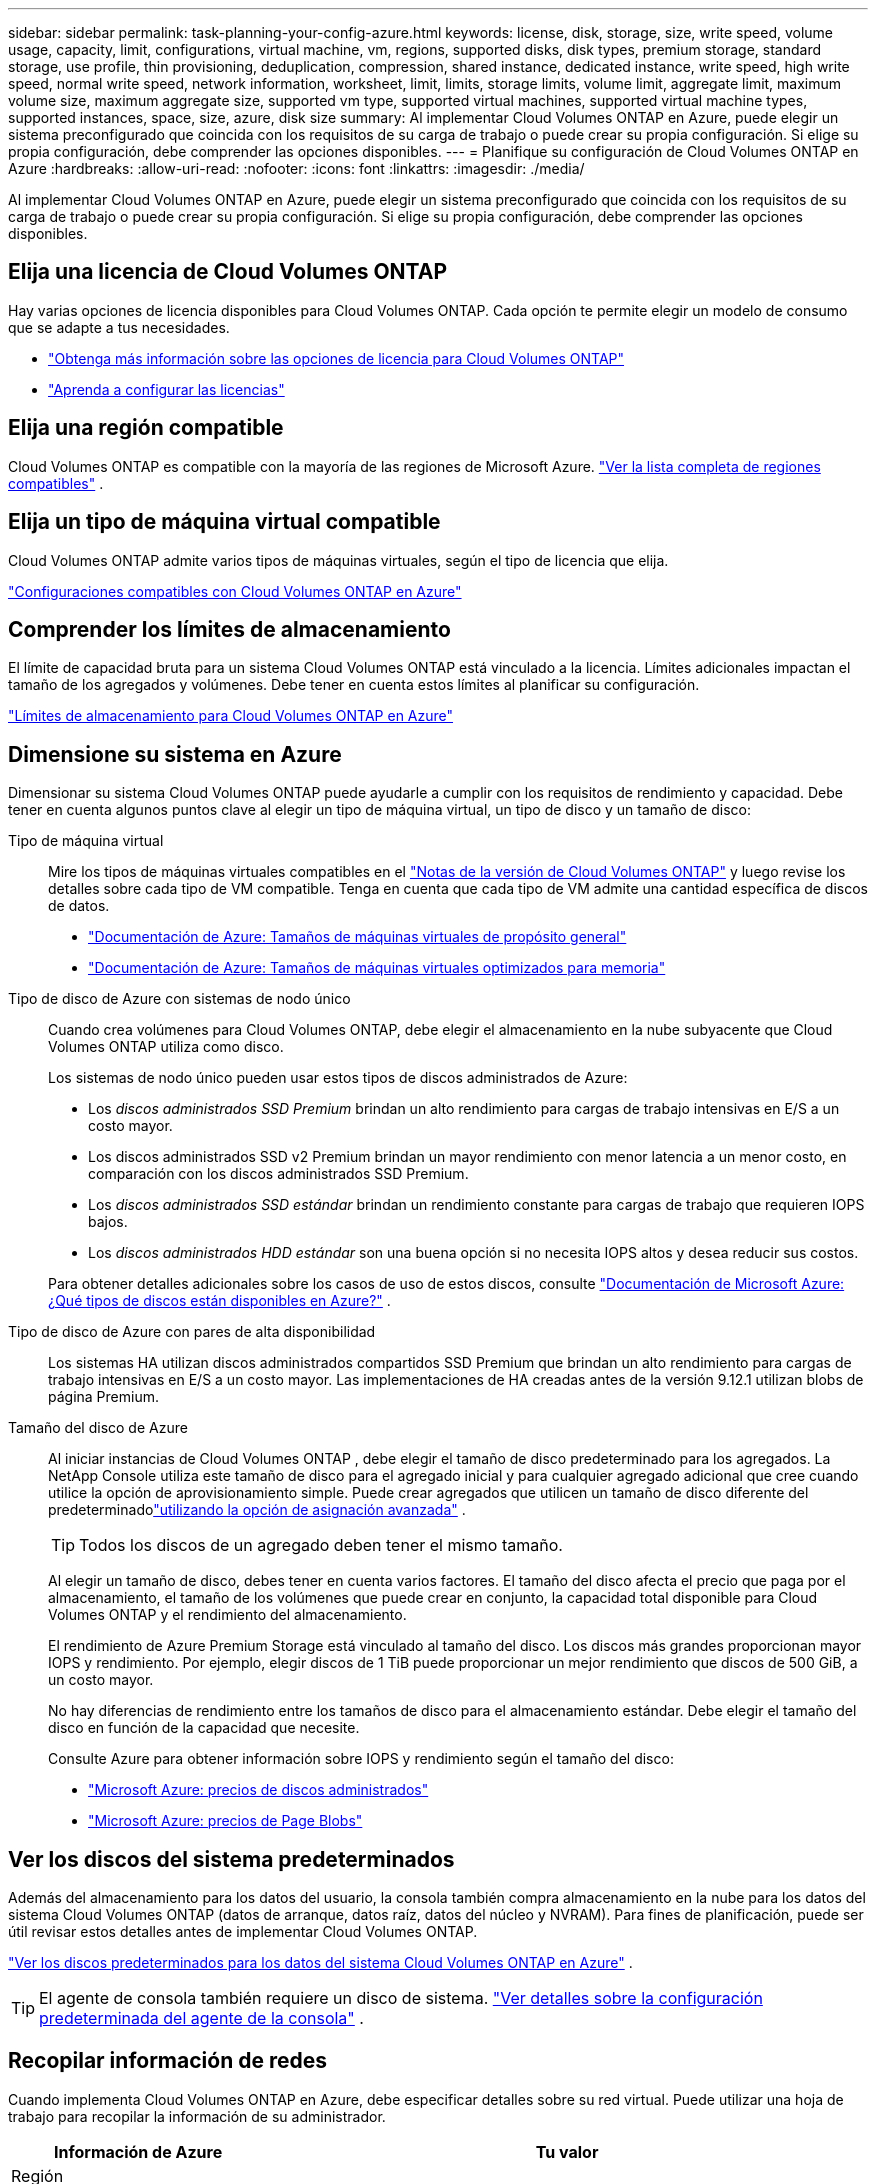---
sidebar: sidebar 
permalink: task-planning-your-config-azure.html 
keywords: license, disk, storage, size, write speed, volume usage, capacity, limit, configurations, virtual machine, vm, regions, supported disks, disk types, premium storage, standard storage, use profile, thin provisioning, deduplication, compression, shared instance, dedicated instance, write speed, high write speed, normal write speed, network information, worksheet, limit, limits, storage limits, volume limit, aggregate limit, maximum volume size, maximum aggregate size, supported vm type, supported virtual machines, supported virtual machine types, supported instances, space, size, azure, disk size 
summary: Al implementar Cloud Volumes ONTAP en Azure, puede elegir un sistema preconfigurado que coincida con los requisitos de su carga de trabajo o puede crear su propia configuración.  Si elige su propia configuración, debe comprender las opciones disponibles. 
---
= Planifique su configuración de Cloud Volumes ONTAP en Azure
:hardbreaks:
:allow-uri-read: 
:nofooter: 
:icons: font
:linkattrs: 
:imagesdir: ./media/


[role="lead"]
Al implementar Cloud Volumes ONTAP en Azure, puede elegir un sistema preconfigurado que coincida con los requisitos de su carga de trabajo o puede crear su propia configuración.  Si elige su propia configuración, debe comprender las opciones disponibles.



== Elija una licencia de Cloud Volumes ONTAP

Hay varias opciones de licencia disponibles para Cloud Volumes ONTAP. Cada opción te permite elegir un modelo de consumo que se adapte a tus necesidades.

* link:concept-licensing.html["Obtenga más información sobre las opciones de licencia para Cloud Volumes ONTAP"]
* link:task-set-up-licensing-azure.html["Aprenda a configurar las licencias"]




== Elija una región compatible

Cloud Volumes ONTAP es compatible con la mayoría de las regiones de Microsoft Azure. https://bluexp.netapp.com/cloud-volumes-global-regions["Ver la lista completa de regiones compatibles"^] .



== Elija un tipo de máquina virtual compatible

Cloud Volumes ONTAP admite varios tipos de máquinas virtuales, según el tipo de licencia que elija.

https://docs.netapp.com/us-en/cloud-volumes-ontap-relnotes/reference-configs-azure.html["Configuraciones compatibles con Cloud Volumes ONTAP en Azure"^]



== Comprender los límites de almacenamiento

El límite de capacidad bruta para un sistema Cloud Volumes ONTAP está vinculado a la licencia.  Límites adicionales impactan el tamaño de los agregados y volúmenes.  Debe tener en cuenta estos límites al planificar su configuración.

https://docs.netapp.com/us-en/cloud-volumes-ontap-relnotes/reference-limits-azure.html["Límites de almacenamiento para Cloud Volumes ONTAP en Azure"^]



== Dimensione su sistema en Azure

Dimensionar su sistema Cloud Volumes ONTAP puede ayudarle a cumplir con los requisitos de rendimiento y capacidad.  Debe tener en cuenta algunos puntos clave al elegir un tipo de máquina virtual, un tipo de disco y un tamaño de disco:

Tipo de máquina virtual:: Mire los tipos de máquinas virtuales compatibles en el https://docs.netapp.com/us-en/cloud-volumes-ontap-relnotes/index.html["Notas de la versión de Cloud Volumes ONTAP"^] y luego revise los detalles sobre cada tipo de VM compatible.  Tenga en cuenta que cada tipo de VM admite una cantidad específica de discos de datos.
+
--
* https://docs.microsoft.com/en-us/azure/virtual-machines/linux/sizes-general#dsv2-series["Documentación de Azure: Tamaños de máquinas virtuales de propósito general"^]
* https://docs.microsoft.com/en-us/azure/virtual-machines/linux/sizes-memory#dsv2-series-11-15["Documentación de Azure: Tamaños de máquinas virtuales optimizados para memoria"^]


--
Tipo de disco de Azure con sistemas de nodo único:: Cuando crea volúmenes para Cloud Volumes ONTAP, debe elegir el almacenamiento en la nube subyacente que Cloud Volumes ONTAP utiliza como disco.
+
--
Los sistemas de nodo único pueden usar estos tipos de discos administrados de Azure:

* Los _discos administrados SSD Premium_ brindan un alto rendimiento para cargas de trabajo intensivas en E/S a un costo mayor.
* Los discos administrados SSD v2 Premium brindan un mayor rendimiento con menor latencia a un menor costo, en comparación con los discos administrados SSD Premium.
* Los _discos administrados SSD estándar_ brindan un rendimiento constante para cargas de trabajo que requieren IOPS bajos.
* Los _discos administrados HDD estándar_ son una buena opción si no necesita IOPS altos y desea reducir sus costos.


Para obtener detalles adicionales sobre los casos de uso de estos discos, consulte https://docs.microsoft.com/en-us/azure/virtual-machines/disks-types["Documentación de Microsoft Azure: ¿Qué tipos de discos están disponibles en Azure?"^] .

--
Tipo de disco de Azure con pares de alta disponibilidad:: Los sistemas HA utilizan discos administrados compartidos SSD Premium que brindan un alto rendimiento para cargas de trabajo intensivas en E/S a un costo mayor.  Las implementaciones de HA creadas antes de la versión 9.12.1 utilizan blobs de página Premium.
Tamaño del disco de Azure::
+
--
Al iniciar instancias de Cloud Volumes ONTAP , debe elegir el tamaño de disco predeterminado para los agregados.  La NetApp Console utiliza este tamaño de disco para el agregado inicial y para cualquier agregado adicional que cree cuando utilice la opción de aprovisionamiento simple.  Puede crear agregados que utilicen un tamaño de disco diferente del predeterminadolink:task-create-aggregates.html["utilizando la opción de asignación avanzada"] .


TIP: Todos los discos de un agregado deben tener el mismo tamaño.

Al elegir un tamaño de disco, debes tener en cuenta varios factores.  El tamaño del disco afecta el precio que paga por el almacenamiento, el tamaño de los volúmenes que puede crear en conjunto, la capacidad total disponible para Cloud Volumes ONTAP y el rendimiento del almacenamiento.

El rendimiento de Azure Premium Storage está vinculado al tamaño del disco.  Los discos más grandes proporcionan mayor IOPS y rendimiento.  Por ejemplo, elegir discos de 1 TiB puede proporcionar un mejor rendimiento que discos de 500 GiB, a un costo mayor.

No hay diferencias de rendimiento entre los tamaños de disco para el almacenamiento estándar.  Debe elegir el tamaño del disco en función de la capacidad que necesite.

Consulte Azure para obtener información sobre IOPS y rendimiento según el tamaño del disco:

* https://azure.microsoft.com/en-us/pricing/details/managed-disks/["Microsoft Azure: precios de discos administrados"^]
* https://azure.microsoft.com/en-us/pricing/details/storage/page-blobs/["Microsoft Azure: precios de Page Blobs"^]


--




== Ver los discos del sistema predeterminados

Además del almacenamiento para los datos del usuario, la consola también compra almacenamiento en la nube para los datos del sistema Cloud Volumes ONTAP (datos de arranque, datos raíz, datos del núcleo y NVRAM).  Para fines de planificación, puede ser útil revisar estos detalles antes de implementar Cloud Volumes ONTAP.

link:reference-default-configs.html#azure-single-node["Ver los discos predeterminados para los datos del sistema Cloud Volumes ONTAP en Azure"] .


TIP: El agente de consola también requiere un disco de sistema. https://docs.netapp.com/us-en/bluexp-setup-admin/reference-connector-default-config.html["Ver detalles sobre la configuración predeterminada del agente de la consola"^] .



== Recopilar información de redes

Cuando implementa Cloud Volumes ONTAP en Azure, debe especificar detalles sobre su red virtual.  Puede utilizar una hoja de trabajo para recopilar la información de su administrador.

[cols="30,70"]
|===
| Información de Azure | Tu valor 


| Región |  


| Red virtual (VNet) |  


| Subred |  


| Grupo de seguridad de red (si utiliza el suyo propio) |  
|===


== Elija una velocidad de escritura

La consola le permite elegir una configuración de velocidad de escritura para Cloud Volumes ONTAP.  Antes de elegir una velocidad de escritura, debe comprender las diferencias entre las configuraciones normales y altas, así como los riesgos y recomendaciones al utilizar una velocidad de escritura alta. link:concept-write-speed.html["Obtenga más información sobre la velocidad de escritura"] .



== Elija un perfil de uso de volumen

ONTAP incluye varias funciones de eficiencia de almacenamiento que pueden reducir la cantidad total de almacenamiento que necesita.  Cuando crea un volumen en la consola, puede elegir un perfil que habilite estas funciones o un perfil que las deshabilite.  Debe aprender más sobre estas características para ayudarlo a decidir qué perfil utilizar.

Las características de eficiencia de almacenamiento de NetApp brindan los siguientes beneficios:

Aprovisionamiento fino:: Presenta más almacenamiento lógico a los hosts o usuarios del que realmente tiene en su grupo de almacenamiento físico.  En lugar de preasignar espacio de almacenamiento, el espacio de almacenamiento se asigna dinámicamente a cada volumen a medida que se escriben los datos.
Desduplicación:: Mejora la eficiencia al localizar bloques de datos idénticos y reemplazarlos con referencias a un único bloque compartido.  Esta técnica reduce los requisitos de capacidad de almacenamiento al eliminar bloques redundantes de datos que residen en el mismo volumen.
Compresión:: Reduce la capacidad física necesaria para almacenar datos al comprimirlos dentro de un volumen en el almacenamiento primario, secundario y de archivo.

